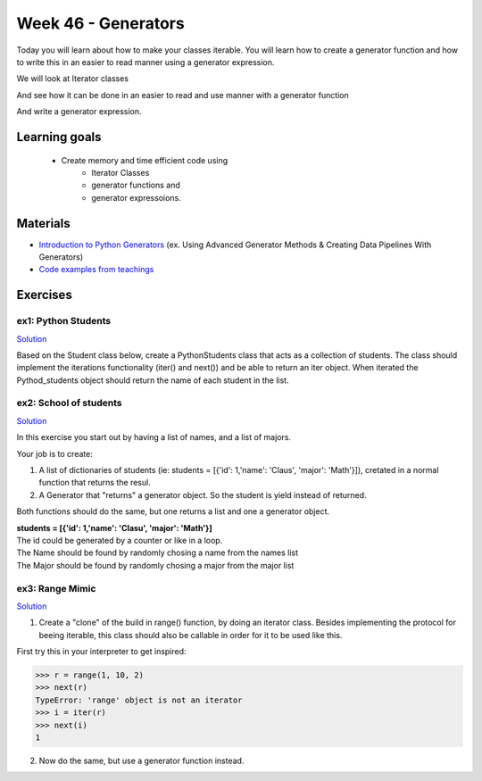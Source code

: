 Week 46 - Generators
====================

Today you will learn about how to make your classes iterable. You will learn how to create a generator function and how to write this in an easier to read manner using a generator expression. 

We will look at Iterator classes

.. code:: python 
   :linenos:

   class Compute:
       def __iter__(self):
               self.last = 0
               return self

       def __next__(self):
               rv = self.last
               self.last += 1   
               if self.last > 10:
                   raise StopIteration()
               sleep(.5)
               return rv         

    for i in Compute():
        print(i)    


And see how it can be done in an easier to read and use manner with a generator function

.. code:: python
   :linenos:

   def compute():
        for i in range(10):
           yield i


And write a generator expression.


.. code:: python
   :linenos:

   (i for i in range(10))

Learning goals
--------------

   - Create memory and time efficient code using 
      - Iterator Classes
      - generator functions and 
      - generator expressoions.

Materials
---------
* `Introduction to Python Generators <https://realpython.com/introduction-to-python-generators/>`_ (ex. Using Advanced Generator Methods & Creating Data Pipelines With Generators)
* `Code examples from teachings <https://github.com/python-elective-kea/fall2020-code-examples-from-teachings/tree/master/w46>`_


Exercises
---------

---------------------
ex1:  Python Students
---------------------

`Solution <exercises/solution/09_generators/solutions>`_

Based on the Student class below, create a PythonStudents class that acts as a collection of students. 
The class should implement the iterations functionality (iter() and next()) 
and be able to return an iter object. 
When iterated the Pythod_students object should return the name of each student 
in the list.        

.. code:: python
   :linenos:

     class PythonStudents:
       pass




     class Student:

        def __init__(self, name, cpr):
           self.name = name
           self.cpr = cpr

        @property
        def name(self):
                return self.__name

        @name.setter
        def name(self, name):
                self.__name = name.capitalize()

        def __add__(self, student):
                return Student('Anna the daugther', 1234)

        def __str__(self):
                return f'{self.name}, {self.cpr}'

        def __repr__(self):
                return f'{self.__dict__}'



-----------------------
ex2: School of students
-----------------------

`Solution <exercises/solution/09_generators/solutions>`_

In this exercise you start out by having a list of names, and a list of majors.
    
Your job is to create:
        
1. A list of dictionaries of students (ie: students = [{'id': 1,'name': 'Claus', 'major': 'Math'}]), cretated in a normal function that returns the resul.

2. A Generator that "returns" a generator object. So the student is yield instead of returned. 
   
Both functions should do the same, but one returns a list and one a generator object.

| **students = [{'id': 1,'name': 'Clasu', 'major': 'Math'}]**
| The id could be generated by a counter or like in a loop. 
| The Name should be found by randomly chosing a name from the names list
| The Major should be found by randomly chosing a major from the major list

.. code:: python
   :linenos:

   names = ['John', 'Corey', 'Adam', 'Steve', 'Rick', 'Thomas']
   majors = ['Math', 'Engineering', 'CompSci', 'Arts', 'Business']

   def students_list(num_students):
       pass

   def students_generator(num_students):
       pass

   people = students_list(1000000)
   people = students_generator(1000000)






----------------
ex3: Range Mimic
----------------

`Solution <exercises/solution/09_generators/solutions>`_

1. Create a "clone" of the build in range() function, by doing an iterator class. Besides implementing the protocol for beeing iterable, this class should also be callable in order for it to be used like this.  

First try this in your interpreter to get inspired:

>>> r = range(1, 10, 2)
>>> next(r)
TypeError: 'range' object is not an iterator
>>> i = iter(r)
>>> next(i)
1

2. Now do the same, but use a generator function instead.

 
..      ---------------------------------
        ex4: List Comp chal as generators
        ---------------------------------

        Do the `List Comprehension chalenges`_ from last time but now use generator functions and generatpr expressions where possible.

        .. _List Comprehension chalenges: 




.. todo::

   * dataclasses - @dataclass - decorator for fast creation of classes
     * decorator classes. 
       * __call__() method implementation
         * show the add() example:q

